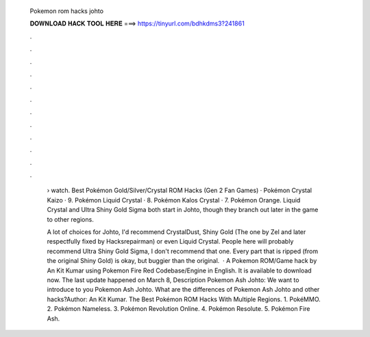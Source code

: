   Pokemon rom hacks johto
  
  
  
  𝐃𝐎𝐖𝐍𝐋𝐎𝐀𝐃 𝐇𝐀𝐂𝐊 𝐓𝐎𝐎𝐋 𝐇𝐄𝐑𝐄 ===> https://tinyurl.com/bdhkdms3?241861
  
  
  
  .
  
  
  
  .
  
  
  
  .
  
  
  
  .
  
  
  
  .
  
  
  
  .
  
  
  
  .
  
  
  
  .
  
  
  
  .
  
  
  
  .
  
  
  
  .
  
  
  
  .
  
   › watch. Best Pokémon Gold/Silver/Crystal ROM Hacks (Gen 2 Fan Games) · Pokémon Crystal Kaizo · 9. Pokémon Liquid Crystal · 8. Pokémon Kalos Crystal · 7. Pokémon Orange. Liquid Crystal and Ultra Shiny Gold Sigma both start in Johto, though they branch out later in the game to other regions.
   
   A lot of choices for Johto, I'd recommend CrystalDust, Shiny Gold (The one by Zel and later respectfully fixed by Hacksrepairman) or even Liquid Crystal. People here will probably recommend Ultra Shiny Gold Sigma, I don't recommend that one. Every part that is ripped (from the original Shiny Gold) is okay, but buggier than the original.  · A Pokemon ROM/Game hack by An Kit Kumar using Pokemon Fire Red Codebase/Engine in English. It is available to download now. The last update happened on March 8, Description Pokemon Ash Johto: We want to introduce to you Pokemon Ash Johto. What are the differences of Pokemon Ash Johto and other hacks?Author: An Kit Kumar. The Best Pokémon ROM Hacks With Multiple Regions. 1. PokéMMO. 2. Pokémon Nameless. 3. Pokémon Revolution Online. 4. Pokémon Resolute. 5. Pokémon Fire Ash.
